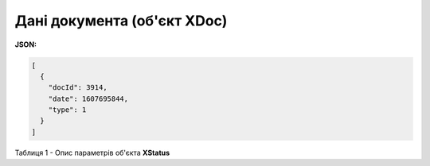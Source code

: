 #############################################################
**Дані документа (об'єкт XDoc)**
#############################################################

**JSON:**

.. code:: json

	[
	  {
	    "docId": 3914,
	    "date": 1607695844,
	    "type": 1
	  }
	]

Таблиця 1 - Опис параметрів об'єкта **XStatus**

.. csv-table:: 
  :file: for_csv/XStatus.csv
  :widths:  1, 19, 41
  :header-rows: 1
  :stub-columns: 0